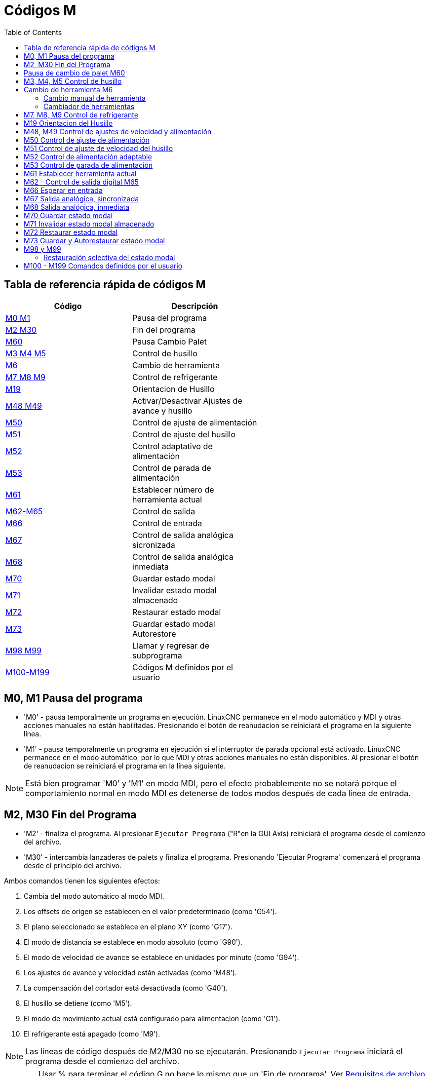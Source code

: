 :lang: es
:toc:

[[cha:m-codes]]
= Códigos M

:ini: {basebackend@docbook:'':ini}
:hal: {basebackend@docbook:'':hal}
:ngc: {basebackend@docbook:'':ngc}

== Tabla de referencia rápida de códigos M

[width="60%",options="header",cols="2^,5<"]
|========================================
|Código                        | Descripción
|<<mcode:m0-m1,M0 M1>>         | Pausa del programa
|<<mcode:m2-m30,M2 M30>>       | Fin del programa
|<<mcode:m60,M60>>             | Pausa Cambio Palet
|<<mcode:m3-m4-m5,M3 M4 M5>>   | Control de husillo
|<<mcode:m6,M6>>               | Cambio de herramienta
|<<mcode:m7-m8-m9,M7 M8 M9>>   | Control de refrigerante
|<<mcode:m19,M19>>             | Orientacion de Husillo 
|<<mcode:m48-m49,M48 M49>>     | Activar/Desactivar Ajustes de avance y husillo 
|<<mcode:m50,M50>>             | Control de ajuste de alimentación
|<<mcode:m51,M51>>             | Control de ajuste del husillo
|<<mcode:m52,M52>>             | Control adaptativo de alimentación
|<<mcode:m53,M53>>             | Control de parada de alimentación
|<<mcode:m61,M61>>             | Establecer número de herramienta actual
|<<mcode:m62-m65,M62-M65>>     | Control de salida
|<<mcode:m66,M66>>             | Control de entrada
|<<mcode:m67,M67>>             | Control de salida analógica sicronizada
|<<mcode:m68,M68>>             | Control de salida analógica inmediata
|<<mcode:m70,M70>>             | Guardar estado modal
|<<mcode:m71,M71>>             | Invalidar estado modal almacenado
|<<mcode:m72,M72>>             | Restaurar estado modal
|<<mcode:m73,M73>>             | Guardar estado modal Autorestore
|<<mcode:m98-m99,M98 M99>>     | Llamar y regresar de subprograma
|<<mcode:m100-m199,M100-M199>> | Códigos M definidos por el usuario
|========================================

[[mcode:m0-m1]]
== M0, M1 Pausa del programa(((M0, M1 Program Pause)))

* 'M0' - pausa temporalmente un programa en ejecución. LinuxCNC permanece en el modo automático
  y MDI y otras acciones manuales no están habilitadas. Presionando
  el botón de reanudacion se reiniciará el programa en la siguiente línea.
* 'M1' - pausa temporalmente un programa en ejecución si el interruptor de parada opcional está activado.
  LinuxCNC permanece en el modo automático, por lo que MDI y otras acciones manuales
  no están disponibles. Al presionar el botón de reanudacion se reiniciará el programa en la
  línea siguiente.

[NOTE]
Está bien programar 'M0' y 'M1' en modo MDI,
pero el efecto probablemente no se notará
porque el comportamiento normal en modo MDI es
detenerse de todos modos después de cada línea de entrada.

[[mcode:m2-m30]]
== M2, M30 Fin del Programa(((M2, M30 Program End)))

* 'M2' - finaliza el programa. Al presionar `Ejecutar Programa` ("R"en la GUI Axis)
  reiniciará el programa desde el comienzo del archivo.
* 'M30' - intercambia lanzaderas de palets y finaliza el programa.
  Presionando 'Ejecutar Programa' comenzará el programa
  desde el principio del archivo.

Ambos comandos tienen los siguientes efectos:

. Cambia del modo automático al modo MDI.
. Los offsets de origen se establecen en el valor predeterminado (como 'G54').
. El plano seleccionado se establece en el plano XY (como 'G17').
. El modo de distancia se establece en modo absoluto (como 'G90').
. El modo de velocidad de avance se establece en unidades por minuto (como 'G94').
. Los ajustes de avance y velocidad están activadas (como 'M48').
. La compensación del cortador está desactivada (como 'G40').
. El husillo se detiene (como 'M5').
. El modo de movimiento actual está configurado para alimentacion (como 'G1').
. El refrigerante está apagado (como 'M9').

[NOTE]
Las líneas de código después de M2/M30 no se ejecutarán. Presionando `Ejecutar Programa`
iniciará el programa desde el comienzo del archivo.

[WARNING]
Usar % para terminar el código G no hace lo mismo que un 'Fin de programa'.
Ver <<gcode:file-requirements, Requisitos de archivo >> para obtener más
información sobre lo que % no hace.

[[mcode:m60]]
== Pausa de cambio de palet M60(((M60 Pallet Change Pause)))

* 'M60' - intercambia lanzaderas de palets y luego detiene un programa en ejecución
  temporalmente (independientemente de la configuración de parada opcional).
  Presionando el botón de inicio del ciclo
  reiniciará el programa en la siguiente línea.

[[mcode:m3-m4-m5]]
== M3, M4, M5 Control de husillo(((M3, M4, M5 Spindle Control)))

* 'M3 [$n]' - inicia el husillo seleccionado en sentido horario a la velocidad 'S'.
* 'M4 [$n]' - inicia el husillo seleccionado en sentido antihorario a la velocidad 'S'.
* 'M5 [$n]' - detiene el husillo seleccionado.

Use $ para operar en husillos específicos. Si se omite $, entonces los comandos
operan en el husillo 0 predeterminado.
Use $-1 para operar en todos los husillos activos.

Este ejemplo iniciará los husillos 0, 1 y 2 simultáneamente a diferentes
velocidades:

[source,{ngc}]
----
S100 $0
S200 $1
S300 $2
M3 $-1
----

Este ejemplo invertirá el husillo 1 pero dejará los otros husillos.
girando hacia adelante:

[source,{ngc}]
----
M4 $1
----

Y esto detendrá el husillo 2 y dejará rotar a los otros husillos:

[source,{ngc}]
----
M5 $2
----

Si se omite $, entonces el comportamiento es exactamente el normal para una
máquina de un solo husillo

Está bien usar 'M3' o 'M4' si la velocidad del husillo <<sec:set-spindle-speed,S>>
se establece a cero. Si se hace esto, 
(o si el interruptor de ajuste de velocidad está habilitado y configurado en cero),
el husillo no comenzará a girar.
Si, más tarde, la velocidad del husillo se establece por encima de cero
(o el interruptor de ajuste está activado),
el husillo comenzará a girar.
Está bien usar 'M3' o 'M4' cuando el husillo ya está
girando o usar 'M5' cuando el husillo ya está parado.

[[mcode:m6]]
== Cambio de herramienta M6(((M6-Tool-Change)))

=== Cambio manual de herramienta

Si el componente HAL hal_manualtoolchange está cargado,
M6 detendrá el husillo y le pedirá al usuario que cambie la herramienta
basado en el último número 'T-' programado.
Para más información sobre hal_manualtoolchange ver
la sección <<sec:manual-tool-change,Cambio Manual de Herramienta>>.

=== Cambiador de herramientas

Para cambiar una herramienta en el husillo por la
herramienta seleccionada más recientemente (usando una palabra T - vea la Sección
<<sec:select-tool, Seleccionar Herramienta>>), programar 'M6'.
Cuando se completa el cambio de herramienta:

* El husillo se detendrá.
* La herramienta seleccionada (por una palabra T en la misma línea o en cualquier
  línea después del cambio de herramienta anterior) estará en el husillo.
* Si la herramienta seleccionada no estaba en el husillo antes del cambio de herramienta,
  la herramienta que estaba en el husillo (si hubiera) se colocará 
  de nuevo en el cambiador de herramientas.
* Si está configurado en el archivo .ini, algunas posiciones de eje pueden moverse cuando 
  se emite un M6. Vea la <<sub:ini:sec:emcio, sección EMCIO>> para más
  información sobre opciones de cambio de herramienta.
* No se realizarán otros cambios. Por ejemplo, el refrigerante continuará
  fluyendo durante el cambio de herramienta a menos que haya sido desactivado por un 'M9'.

[NOTE]
The 'T-' word is an integer number designating the tool pocket number in
the carousel (not its index)

[WARNING]
El offset de la longitud de la herramienta no cambia con 'M6', use '<<gcode:g43,G43>>'
después de 'M6' para cambiar el offset de longitud de la herramienta.

El cambio de herramienta puede incluir movimiento de ejes.
Está bien (pero no es útil) programar un cambio en la herramienta que ya está en el husillo.
Está bien si no hay ninguna herramienta en la ranura seleccionada;
en ese caso, el husillo estará vacío después del cambio de herramienta.
Si se seleccionó por última vez la ranura cero,
definitivamente no habrá herramienta en el husillo después de un cambio de herramienta.
El cambiador tendrá que estar configurado para realizar el cambio de herramienta en hal y posiblemente
con classicladder.

[[mcode:m7-m8-m9]]
== M7, M8, M9 Control de refrigerante(((M7, M8, M9 Coolant Control)))

* 'M7' - activa el refrigerante de niebla. M7 controla el pin iocontrol.0.coolant-mist.
* 'M8' - activa el refrigerante de inundación. M8 controla el pin iocontrol.0.coolant-flood iocontrol.0.
* 'M9' - apaga M7 y M8.

Conecte uno o ambos pines de control de refrigerante en HAL antes de que M7 o M8 puedan
controlar una salida. M7 y M8 se pueden usar para activar cualquier salida a través del código G.

Está bien usar cualquiera de estos comandos, independientemente del estado actual del refrigerante.

[[mcode:m19]]
== M19 Orientacion del Husillo(((M19 Orient Spindle)))

----
M19 R- Q- [P-] [$-]
----

* Posición 'R' para rotar desde 0; el rango válido es 0-360 grados
* 'Q' Número de segundos de espera hasta que se complete la orientación. Si
  spindle.N.is-oriented no se hace true dentro del tiempo de espera Q,
  se produce un error
* Dirección 'P' para rotar a la posición.
** '0' girar segun el movimiento angular más pequeño (predeterminado)
** '1' siempre girar en sentido horario (igual que la dirección M3)
** '2' siempre girar en sentido antihorario (igual que en la dirección M4)
* '$' El husillo a orientar (en realidad solo determina a qué pines HAL
  llevar los comandos de posición del husillo)

M19 es eliminado por cualquiera de M3, M4, M5.
M19 is cleared by any of M3,M4,M5.

La orientación del husillo requiere un codificador de cuadratura con un índice para detectar la
posición del eje del husillo y la dirección de rotación.

Configuración INI en la sección [RS274NGC].

* ORIENT_OFFSET = 0-360 (offset fijo en grados agregado a la palabra M19 R)
* Pines HAL
** 'spindle.N.orient-angle' (out float)
   Orientación deseada del husillo para M19. Valor del parámetro de palabra M19 R
   más el valor del parámetro ini [RS274NGC]ORIENT_OFFSET.
** 'spindle.N.orient-mode' (out s32)
   Modo de rotación deseado del husillo. Refleja la palabra del parámetro M19 P, Predeterminado = 0
** 'spindle.N.orient' (out bit))
   Indica el inicio del ciclo de orientación del husillo. Establecido por M19. Autorizado por cualquiera de
   M3, M4, M5.
   Si spindle-orient-fault no es cero cuando spindle-orient es true, el
   comando M19 falla con un mensaje de error.
** 'spindle.N.is-oriented' (in bit)
   Pin de reconocimiento para orientacion del husillo. Completa el ciclo de orientación. Si
   spindle-orient era true cuando
   se afirmó spindle-is-oriented, el pin spindle-orient se limpia y se
   se afirma el pin spindle-locked. Además, se afirma el pin spindle-brake.
** 'spindle.N.orient-fault' (in s32)
   Entrada del código de fallo para el ciclo de orientación. Cualquier valor que no sea cero
   hace que el ciclo de orientación se cancele.
** 'spindle.N.locked' (out bit)
   Pin de orientacion de husillo completa. Limpiado por cualquiera de M3, M4, M5.

[[mcode:m48-m49]]
== M48, M49 Control de ajustes de velocidad y alimentación(((M48, M49 Speed and Feed Override Control)))

* 'M48' - habilita los controles de ajuste de velocidad del husillo y velocidad de avance.
* 'M49' - deshabilita ambos controles.

Estos comandos también toman un parámetro $ opcional para determinar qué
husillo es el que operan.

Está bien habilitar o deshabilitar los controles cuando
ya están habilitados o deshabilitados.
Consulte la sección <<sub:feed-rate,velocidad de alimentación>> para obtener más detalles.

They also can be be toggled individually using 'M50' and 'M51',
see below.

[[mcode:m50]]
== M50 Control de ajuste de alimentación(((M50 Feed Override Control)))

* 'M50 <P1>' - habilita el control de ajuste de la velocidad de alimentación. El P1
  es opcional.
* 'M50 P0' - deshabilita el control de velocidad de avance.

Mientras esté desactivado, el ajuste de alimentación no tendrá influencia,
y el movimiento se ejecutará a la velocidad de avance programada. (a menos
que haya una ajuste de velocidad de alimentación adaptativa activo).

[[mcode:m51]]
== M51 Control de ajuste de velocidad del husillo(((M51 Spindle Speed Override)))

* 'M51 <P1> <$->' - habilita el control de ajuste de velocidad del husillo para el
  husillo seleccionado. P1 es opcional.
* 'M51 P0 <$->' - deshabilita el programa de control de ajuste de velocidad del husillo.

Mientras está deshabilitado, el ajuste de velocidad del husillo no tendrá
influencia, y la velocidad del husillo tendrá la
programada por el valor especificado de la palabra S
(descrito en la seccion <<sec:set-spindle-speed,velocidad del husillo​​>>).

[[mcode:m52]]
== M52 Control de alimentación adaptable(((M52 Adaptive Feed Control)))

* 'M52 <P1>' - utilice una alimentación adaptativa. P1 es opcional.
* 'M52 P0' - dejar de usar alimentación adaptativa.

Cuando la alimentación adaptativa está habilitada, algunos valores de entrada externa se usan junto
con el valor de ajuste de alimentación de la interfaz de usuario y la velocidad de alimentación ordenada
para establecer la velocidad de alimentación real. En LinuxCNC, el pin HAL 'motion.adaptive-feed'
se utiliza para este propósito. Los valores en 'motion.adaptive-feed' deberían variar
de -1 (velocidad programada en reversa) a 1 (velocidad máxima). 0 es equivalente
a mantener avance.

[NOTE]
El uso de alimentación adaptativa negativa para marcha inversa es una nueva
característica y aún no está muy bien probada. El uso previsto es para 
cortadores de plasma y electroerosion, pero no se limita a tales aplicaciones.

[[mcode:m53]]
== M53 Control de parada de alimentación(((M53 Feed Stop Control)))

* 'M53 <P1>' - activa el interruptor de parada de alimentación. P1 es opcional.
  Habilitar el interruptor de parada de alimentación permitirá que el movimiento sea
  interrumpido por medio del control de parada de alimentación. En LinuxCNC,
  el pin HAL 'motion.feed-hold' se usa para este propósito.
  El valor true hará que el movimiento se detenga cuando 'M53' esté activo.
* 'M53 P0' - deshabilita el interruptor de parada de alimentación. El estado de 'motion.feed-hold'
  no tendrá ningún efecto en la alimentación cuando M53 no esté activo.

[[mcode:m61]]
== M61 Establecer herramienta actual(((M61 Set Current Tool)))

* 'M61 Q-' - cambia el número de herramienta actual mientras está en modo MDI o Manual sin
  cambio de herramienta. Un uso es cuando enciende LinuxCNC con una herramienta
  actualmente en el husillo; puede establecer ese número de herramienta sin
  hacer un cambio de herramienta.

[WARNING]
El desplazamiento de la longitud de la herramienta no cambia con 'M61', use '<<gcode:g43,G43 >>' después
de 'M61' para cambiar el offset de longitud de la herramienta.

Es un error si:

* Q- no es 0 o mayor

[[mcode:m62-m65]]
== M62 - Control de salida digital M65(((M62 - M65 Digital Output Control)))

* 'M62 P-' - activa la salida digital sincronizada con el movimiento.
  La palabra P especifica el número de salida digital.
* 'M63 P-' - apaga la salida digital sincronizada con el movimiento.
  La palabra P especifica el número de salida digital.
* 'M64 P-' - activa la salida digital de inmediato.
  La palabra P especifica el número de salida digital.
* 'M65 P-' - apaga la salida digital inmediatamente.
  La palabra P especifica el número de salida digital.

La palabra P varía de 0 a un valor predeterminado de 3. Si es necesario, el
número de E/S se puede aumentar utilizando el parámetro num_dio al cargar
el controlador de movimiento. Vea la <<sec:motion, Sección de movimiento>> para más
información.

Los comandos M62 y M63 se pondrán en cola. Comandos posteriores referentes
al mismo número de salida sobrescribirá la configuración anterior.
Se puede especificar mas de un cambio de salida emitiendo más de un comando M62/M63.

El cambio real de las salidas especificadas ocurrirá en el
comienzo del siguiente comando de movimiento. Si no hay movimiento posterior, 
los cambios de salida en cola no sucederán. Lo mejor es siempre
programar un código G de movimiento (G0, G1, etc.) justo después del M62/63.

M64 y M65 suceden inmediatamente cuando son recibidos por el
controlador. No están sincronizados con el movimiento, y haran
romper la mezcla

[NOTE]
M62-65 no funcionará a menos que los pines motion.digital-out-nn apropiados sean
conectado en su archivo hal a las salidas.

[[mcode:m66]]
== M66 Esperar en entrada(((M66 Wait on Input)))

----
M66 P- | E- <L->
----

* 'P-' - especifica el número de entrada digital de 0 a 3.
* 'E-' - especifica el número de entrada analógica de 0 a 3.
* 'L-' - especifica el tipo de modo de espera.
** 'Modo 0: IMMEDIATE' - sin esperas, regresa de inmediato.
   El valor actual de la entrada se almacena en el parámetro #5399
** 'Modo 1: RISE' - espera a que la entrada seleccionada realize un evento de subida.
** 'Modo 2: FALL' - espera a que la entrada seleccionada realize un evento de bajada.
** 'Modo 3: HIGH' - espera a que la entrada seleccionada pase al estado ALTO.
** 'Modo 4: LOW' - espera a que la entrada seleccionada pase al estado BAJO.
* 'Q-' - especifica el tiempo de espera en segundos. Si el tiempo de espera es
  excedido, la espera se interrumpe y la variable #5399 se mantendrá
  en el valor -1. El valor Q se ignora si la palabra L es cero (INMEDIATO).
  Un valor Q de cero es un error si la palabra L no es cero.
* El modo 0 es el único permitido para una entrada analógica.

.Líneas de ejemplo M66

----
M66 P0 L3 Q5 (espere hasta 5 segundos para que se active la entrada digital 0)
----

M66 detiene la ejecución posterior del programa, hasta que
se produce el evento seleccionado (o el tiempo de espera programado).

Es un error programar M66 con una palabra P y una palabra E (por lo tanto
seleccionando una entrada analógica y una digital). En LinuxCNC
las entradas no se controlan en tiempo real y, por lo tanto, no se deben utilizar para
aplicaciones de tiempo crítico.

El número de E/S se puede aumentar utilizando el parámetro num_dio o num_aio
al cargar el controlador de movimiento. Vea la <<sec:motion,Sección de movimiento>>
para más información.

[NOTE]
M66 no funcionará a menos que los pines motion.digital-in-nn o motion.analog-in-nn
estén conectados en su archivo hal a una entrada.

.Ejemplo de conexión HAL
----
net signal-name motion.digital-in-00 <= parport.0.pin10-in
----

[[mcode:m67]]
== M67 Salida analógica, sincronizada(((M67 Analog Output, Synchronized)))

----
M67 E- Q-
----

* 'M67' - establece una salida analógica sincronizada con el movimiento.
* 'E-' - número de salida que va de 0 a 3.
* 'Q-' - es el valor a configurar (establecer a 0 para desactivar).

El cambio real de las salidas especificadas ocurrirá en el
comienzo del siguiente comando de movimiento. Si no hay comando de movimiento posterior,
los cambios de salida en cola no sucederán. Lo mejor es siempre
programar un código G de movimiento (G0, G1, etc.) justo después de M67. Las funciones M67
son las mismas que las de M62-63.

El número de E/S se puede aumentar utilizando el parámetro num_dio o num_aio
al cargar el controlador de movimiento. Vea la <<sec:motion,Sección de movimiento>> para
más información.

[NOTE]
M67 no funcionará a menos que los pines motion.analog-out-nn apropiados sean
conectado en su archivo hal a las salidas.

[[mcode:m68]]
== M68 Salida analógica, inmediata(((M68 Analog Output)))

----
M68 E- Q-
----

* 'M68' - establece una salida analógica de inmediato.
* 'E-' - número de salida que va de 0 a 3.
* 'Q-' - es el valor a configurar (establecer a 0 para desactivar).

La salida M68 ocurre inmediatamente cuando son recibidos por el
controlador. No están sincronizados con el movimiento, y harán
romper la mezcla. M68 funciona igual que M64-65.

El número de E/S se puede aumentar utilizando el parámetro num_dio o num_aio
al cargar el controlador de movimiento. Vea la <<sec:motion,Sección de movimiento >> para
más información.

[NOTE]
M68 no funcionará a menos que los pines motion.analog-out-nn apropiados sean
conectado en su archivo hal a las salidas.

[[mcode:m70]]
== M70 Guardar estado modal(((M70 Save Modal State)))

Para guardar explícitamente el estado modal en el nivel de llamada actual, programe
'M70'. Una vez que el estado modal se ha guardado con 'M70', se puede restaurar
exactamente a ese estado ejecutando un 'M72'.

Un par de instrucciones 'M70' y 'M72' generalmente se utilizarán para
proteger un programa contra cambios modales involuntarios dentro de
subrutinas

[[mcode:m70-saved-state]]
.M70 Saved state(((M70 Saved state)))
El estado guardado consiste en:

* configuración actual de G20/G21 (imperial/métrica)
* plano seleccionado (G17/G18/G19 G17.1, G18.1, G19.1)
* estado de la compensación del cortador (G40, G41, G42, G41.1, G42,1)
* modo distancia - relativo/absoluto (G90/G91)
* modo de alimentación (G93/G94, G95)
* sistema de coordenadas actual (G54-G59.3)
* estado de offset de longitud de herramienta (G43, G43.1, G49)
* modo de retracción (G98, G99)
* modo de husillo (G96-css o G97-RPM)
* modo de distancia de arco (G90.1, G91.1)
* modo de radio/diámetro de torno (G7, G8)
* modo de control de ruta (G61, G61.1, G64)
* avance y velocidad actuales (valores 'F' y 'S')
* estado del husillo (M3, M4, M5) - encendido/apagado y dirección
* estado de niebla (M7) e inundación (M8)
* configuración de ajuste de velocidad (M51) y ajuste de alimentación (M50)
* ajuste de alimentación adaptativa (M52)
* ajuste de retención de alimentación (M53)

Tenga en cuenta que, en particular, el modo de movimiento (G1, etc.) NO se restaura.

'nivel de llamada actual' significa:

* ejecutando en el programa principal. Hay una única ubicación de almacenamiento
  para el estado en el nivel principal del programa; si varias instrucciones 'M70'
  se ejecutan a la vez, solo se restaura el estado guardado más recientemente
  cuando se ejecute 'M72'.
* ejecutando dentro de una subrutina de código G. El estado guardado con 'M70'
  dentro de una subrutina se comporta exactamente como un parámetro con nombre local:
  solo se puede hacer referencia a esta invocación de subrutina con un
  'M72' y cuando la subrutina sale, el parámetro desaparece.

Una invocación recursiva de una subrutina introduce un nuevo nivel de llamada.

[[mcode:m71]]
== M71 Invalidar estado modal almacenado(((M71 Invalidate Stored Modal State)))

Se invalida el estado modal guardado con un 'M70', o por un 'M73' en la llamada actual
(ya no se puede restaurar).

Un 'M72' posterior en el mismo nivel de llamada fallará.

Si se ejecuta en una subrutina que protege el estado modal mediante un 'M73',
return o endsub *no* restaurará el estado modal.

La utilidad de esta función es dudosa. No se debe confiar en ella.

[[mcode:m72]]
== M72 Restaurar estado modal(((M72 Restore Modal State)))

<<mcode:m70-saved-state,El estado modal guardado con un código 'M70'>> puede ser
restaurado ejecutando un 'M72'.

El manejo de G20/G21 se trata especialmente a medida que se interpretan los avances
de manera diferente dependiendo de G20/G21: si las unidades de longitud (mm/in) están a punto de
ser cambiadas por la operación de restauración, 'M72' restaurará primero el modo distancia
y luego todos los demás estados, incluido el avance, para asegurarse de que
el valor de alimentación se interpreta en la configuración correcta de la unidad.

Es un error ejecutar un 'M72' sin guardar con 'M70' previo a ese nivel.

El siguiente ejemplo demuestra como guardar y restaurar explícitamente el
estado modal alrededor de una llamada de subrutina usando 'M70' y 'M72'. Tenga en cuenta que
la subrutina 'imperialsub' no es "consciente" de las características de M7x y puede ser
usado sin modificar:

[source,{ngc}]
----
O <showstate> sub
(DEBUG, imperial=#<_imperial> absoluto=#<_absolute> avance=#<_feed> rpm=#<_rpm>)
O <showstate> endsub

O <imperialsub> sub
g20 (imperial)
g91 (modo relativo)
F5 (alimentación baja)
S300 (bajas rpm)
(debug, in subroutine, state now:)
o<showstate> call
O<imperialsub> endsub

; programa principal
g21 (métrico)
g90 (absoluto)
f200 (velocidad rápida)
S2500 (rpm altas)

(debug, in main, state now:)
o<showstate> call

M70 (guardar el estado de la llamada en el nivel global)
O<imperialsub> call
M72 (restaurar explícitamente el estado)

(debug, back in main, state now:)
o<showstate> call
m2
----

[[mcode:m73]]
== M73 Guardar y Autorestaurar estado modal(((M73 Save and Autorestore Modal State)))

Para guardar el estado modal dentro de una subrutina y restaurar el estado en
'endsub' o cualquier ruta de 'retorno', programe 'M73'.

Abortar un programa en ejecución en una subrutina que tiene un 'M73'
*no* restaurará el estado.

Además, el final normal ('M2') de un programa principal que contiene un 'M73'
*no* restaurará el estado.

El uso sugerido es al comienzo de una subrutina O-word como en el
siguiente ejemplo. Usar 'M73' de esta manera permite diseñar subrutinas
que necesitan modificar el estado modal pero protegerán el programa de llamada
contra cambios modales involuntarios. Tenga en cuenta el uso de
<<gcode:predefined-named-parameters,parámetros con nombre predefinidos>> en
la subrutina 'showstate'.

[source,{ngc}]
----
O<showstate> sub
(DEBUG, imperial=#<_imperial> absoluto=#<_absolute> avance=#<_feed> rpm=#<_rpm>)
O<showstate> endsub

O<imperialsub> sub
M73 (guardar el estado de la llamada en el contexto de llamada actual, restaurar en return o endsub)
g20 (imperial)
g91 (modo relativo)
F5 (alimentación baja)
S300 (bajas rpm)
(depuración, en subrutina, estado ahora :)
o<showstate> call

; nota: no se necesita M72 aquí - el siguiente endsub o un
; 'return' explícito restaurará el estado del llamador
O<imperialsub> endsub

; programa principal
g21 (métrico)
g90 (absoluto)
f200 (velocidad rápida)
S2500 (rpm altas)
(depuración, en estado principal, ahora:)
o<showstate> call
o<imperialsub> call
(depuración, de nuevo en main, estado ahora:)
o<showstate> call
m2
----

[[mcode:m98-m99]]
== M98 y M99

El intérprete admite programas principales y subprogramas de estilo Fanuc con
códigos 'M98' y 'M99'. Ver <<ocode:fanuc-style-programs, Programas estilo Fanuc>>.

=== Restauración selectiva del estado modal

Ejecutar un 'M72' o regresar de una subrutina que contiene un
'M73' restaurará <<mcode:m70-saved-state, *todo* estado modal guardado>>.

Si solo se deben preservar algunos aspectos del estado modal, una
alternativa es el uso de <<gcode:predefined-named-parameters,
parámetros con nombre predefinidos>>, parámetros locales y declaraciones condicionales.
La idea es recordar los modos que se restaurarán en el
comienzo de la subrutina y restaurar estos antes de salir. Aquí está
un ejemplo, basado en el fragmento de 'nc_files/tool-length-probe.ngc':

[source,{ngc}]
----
O<measure> sub (medida de herramienta de referencia)
;
#<absolute>=#<_absolute> (recuerda en la variable local si se configuró G90)
;
g30 (interruptor)
g38.2 z0 f15 (medida)
g91 g0z.2 (fuera del interruptor)
#1000=#5063 (guardar la longitud de la herramienta de referencia)
(print, la longitud de referencia es #1000)
;
O<restore_abs> if [#<absolute>]
    g90 (restaurar G90 solo si se configuró en la entrada:)
O<restore_abs> endif
;
O<measure> endsub
----

[[mcode:m100-m199]]
== M100 - M199 Comandos definidos por el usuario(((M100 - M199 User Defined Commands)))

----
M1-- <P- Q->
----

* 'M1--' - un entero en el rango de 100 a 199.
* 'P-' - un número pasado al archivo como primer parámetro.
* 'Q-' - un número pasado al archivo como segundo parámetro.

[NOTE]
Después de crear un nuevo archivo 'M1nn' debe reiniciar la GUI para que tenga en cuenta
el nuevo archivo, de lo contrario obtendrá un error de 'Código M desconocido'.

El programa externo llamado 'M100' a 'M199' (sin extensión y M mayuscula)
se ejecuta con los valores opcionales P y Q como sus dos argumentos.
La ejecución del archivo de código G se detiene hasta que sale del programa externo.
Se puede usar cualquier archivo ejecutable válido. El archivo debe estar ubicado en la ruta de búsqueda
especificada en la configuración del archivo ini. Ver la
<<sub:ini:sec:display, Seccion Display>> para obtener más información sobre las rutas de búsqueda.

After creating a new M1nn program, the GUI should be restarted so that the
new program is taken into account, otherwise a 'Unknown M-code' error will occur.

[WARNING]
No use un procesador de textos para crear o editar los archivos. Un procesador de textos
dejará códigos invisibles que causarán problemas y pueden hacer que un bash o
un archivo Python no trabaje. Use un editor de texto como Gedit o Notepad++
para crear o editar los archivos.

El error 'Código M desconocido utilizado' denota uno de los siguientes

* El comando definido por el usuario no existe
* El archivo no es un archivo ejecutable
* El nombre del archivo tiene una extensión
* El nombre del archivo no sigue este formato M1nn donde nn = 00 a 99
* El nombre del archivo utiliza una M minúscula

Por ejemplo, para abrir y cerrar una pinza que está controlada por un
pin de puerto paralelo usando un archivo de script bash usando M101 y M102. Crea dos
archivos llamados M101 y M102. Establecerlos como archivos ejecutables (generalmente
clic derecho/propiedades/permisos) antes de ejecutar LinuxCNC. Asegúrar que
el pin del puerto paralelo no está conectado a nada en el archivo HAL.

.Archivo de ejemplo M101
----
#!/bin/bash
# archivo para activar parport pin 14 para abrir la pinza
halcmd setp parport.0.pin-14-out True
exit 0
----

.Archivo de ejemplo M102
----
#!/bin/bash
# archivo para apagar parport pin 14 para abrir pinza
halcmd setp parport.0.pin-14-out False
exit 0
----

Para pasar una variable a un archivo M1nn, use la opción P y Q de esta manera:

----
M100 P123.456 Q321.654
----

.Archivo de ejemplo M100
----
#!/bin/bash
voltaje=$1
avance=$2
halcmd setp thc.voltage $voltaje
halcmd setp thc.feedrate $avance
exit 0
----

Para mostrar un mensaje gráfico y detener hasta que se cierre la ventana del mensaje
use un programa de visualización gráfica como Eye of Gnome para mostrar el
archivo gráfico. Cuando lo cierre, el programa se reanudará.

.Archivo de ejemplo M110
----
#!/bin/bash
eog /home/john/linuxcnc/nc_files/message.png
exit 0
----

Para mostrar un mensaje gráfico y continuar procesando el archivo de código G
sufije un ampersand al comando.

.Ejemplo de visualización y sigue adelante M110 
----
#!/bin/bash
eog /home/john/linuxcnc/nc_files/message.png &
exit 0
----

// vim: set syntax = asciidoc:
